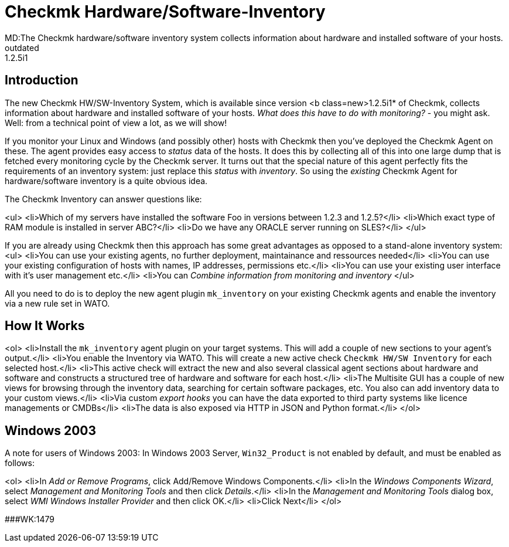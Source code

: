 = Checkmk Hardware/Software-Inventory
MD:The Checkmk hardware/software inventory system collects information about hardware and installed software of your hosts.
:revdate: outdated
VS:1.2.5i1

== Introduction

The new Checkmk HW/SW-Inventory System, which is available since version
<b class=new>1.2.5i1* of Checkmk, collects information about hardware
and installed software of your hosts. _What does this have to do with
monitoring?_ - you might ask. Well: from a technical point of view a lot,
as we will show!

If you monitor your Linux and Windows (and possibly other) hosts with Checkmk
then you've deployed the Checkmk Agent on these. The agent provides easy
access to _status_ data of the hosts.  It does this by collecting
all of this into one large dump that is fetched every monitoring cycle by
the Checkmk server.  It turns out that the special nature of this agent
perfectly fits the requirements of an inventory system: just replace this
_status_ with _inventory_. So using the _existing_ Checkmk
Agent for hardware/software inventory is a quite obvious idea.

The Checkmk Inventory can answer questions like:

<ul>
<li>Which of my servers have installed the software Foo in versions between 1.2.3 and 1.2.5?</li>
<li>Which exact type of RAM module is installed in server ABC?</li>
<li>Do we have any ORACLE server running on SLES?</li>
</ul>

If you are already using Checkmk then this approach has some great advantages
as opposed to a stand-alone inventory system:
<ul>
<li>You can use your existing agents, no further deployment, maintainance and ressources needed</li>
<li>You can use your existing configuration of hosts with names, IP addresses, permissions etc.</li>
<li>You can use your existing user interface with it's user management etc.</li>
<li>You can _Combine information from monitoring and inventory_
</ul>

All you need to do is to deploy the new agent plugin `mk_inventory` on your
existing Checkmk agents and enable the inventory via a new rule set in WATO.

== How It Works

<ol>
<li>Install the `mk_inventory` agent plugin on your target systems. This
will add a couple of new sections to your agent's output.</li>
<li>You enable the Inventory via WATO. This will create a new active check `Checkmk HW/SW Inventory` for each selected host.</li>
<li>This active check will extract the new and also several classical agent sections about hardware and software and
 constructs a structured tree of hardware and software for each host.</li>
<li>The Multisite GUI has a couple of new views for browsing through the inventory data, searching for
certain software packages, etc. You also can add inventory data to your custom views.</li>
<li>Via custom _export hooks_ you can have the data exported to third party systems like
licence managements or CMDBs</li>
<li>The data is also exposed via HTTP in JSON and Python format.</li>
</ol>

== Windows 2003

A note for users of Windows 2003: In Windows 2003 Server,
`Win32_Product` is not enabled by default, and must be enabled
as follows:

<ol>
<li>In _Add or Remove Programs_, click Add/Remove Windows Components.</li>
<li>In the _Windows Components Wizard_, select _Management and Monitoring Tools_ and then click _Details_.</li>
<li>In the _Management and Monitoring Tools_ dialog box, select _WMI Windows Installer Provider_ and then click OK.</li>
<li>Click Next</li>
</ol>

###WK:1479
